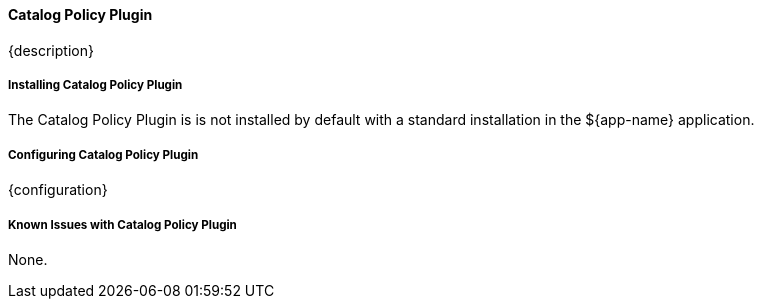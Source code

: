 ==== Catalog Policy Plugin

{description}

===== Installing Catalog Policy Plugin

The Catalog Policy Plugin is is not installed by default with a standard installation in the ${app-name} application.

===== Configuring Catalog Policy Plugin

{configuration}

===== Known Issues with Catalog Policy Plugin

None.

